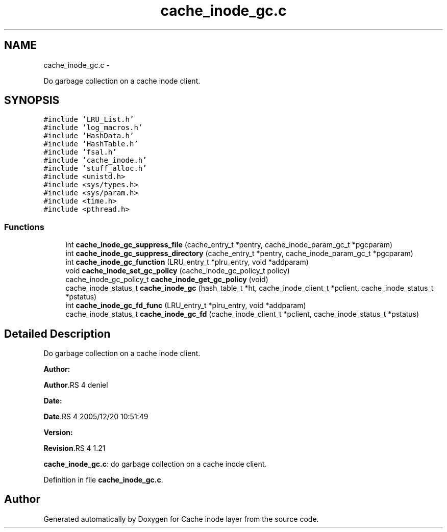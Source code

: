 .TH "cache_inode_gc.c" 3 "15 Sep 2010" "Version 0.1" "Cache inode layer" \" -*- nroff -*-
.ad l
.nh
.SH NAME
cache_inode_gc.c \- 
.PP
Do garbage collection on a cache inode client.  

.SH SYNOPSIS
.br
.PP
\fC#include 'LRU_List.h'\fP
.br
\fC#include 'log_macros.h'\fP
.br
\fC#include 'HashData.h'\fP
.br
\fC#include 'HashTable.h'\fP
.br
\fC#include 'fsal.h'\fP
.br
\fC#include 'cache_inode.h'\fP
.br
\fC#include 'stuff_alloc.h'\fP
.br
\fC#include <unistd.h>\fP
.br
\fC#include <sys/types.h>\fP
.br
\fC#include <sys/param.h>\fP
.br
\fC#include <time.h>\fP
.br
\fC#include <pthread.h>\fP
.br

.SS "Functions"

.in +1c
.ti -1c
.RI "int \fBcache_inode_gc_suppress_file\fP (cache_entry_t *pentry, cache_inode_param_gc_t *pgcparam)"
.br
.ti -1c
.RI "int \fBcache_inode_gc_suppress_directory\fP (cache_entry_t *pentry, cache_inode_param_gc_t *pgcparam)"
.br
.ti -1c
.RI "int \fBcache_inode_gc_function\fP (LRU_entry_t *plru_entry, void *addparam)"
.br
.ti -1c
.RI "void \fBcache_inode_set_gc_policy\fP (cache_inode_gc_policy_t policy)"
.br
.ti -1c
.RI "cache_inode_gc_policy_t \fBcache_inode_get_gc_policy\fP (void)"
.br
.ti -1c
.RI "cache_inode_status_t \fBcache_inode_gc\fP (hash_table_t *ht, cache_inode_client_t *pclient, cache_inode_status_t *pstatus)"
.br
.ti -1c
.RI "int \fBcache_inode_gc_fd_func\fP (LRU_entry_t *plru_entry, void *addparam)"
.br
.ti -1c
.RI "cache_inode_status_t \fBcache_inode_gc_fd\fP (cache_inode_client_t *pclient, cache_inode_status_t *pstatus)"
.br
.in -1c
.SH "Detailed Description"
.PP 
Do garbage collection on a cache inode client. 

\fBAuthor:\fP
.RS 4
.RE
.PP
\fBAuthor\fP.RS 4
deniel 
.RE
.PP
\fBDate:\fP
.RS 4
.RE
.PP
\fBDate\fP.RS 4
2005/12/20 10:51:49 
.RE
.PP
\fBVersion:\fP
.RS 4
.RE
.PP
\fBRevision\fP.RS 4
1.21 
.RE
.PP
\fBcache_inode_gc.c\fP: do garbage collection on a cache inode client. 
.PP
Definition in file \fBcache_inode_gc.c\fP.
.SH "Author"
.PP 
Generated automatically by Doxygen for Cache inode layer from the source code.
